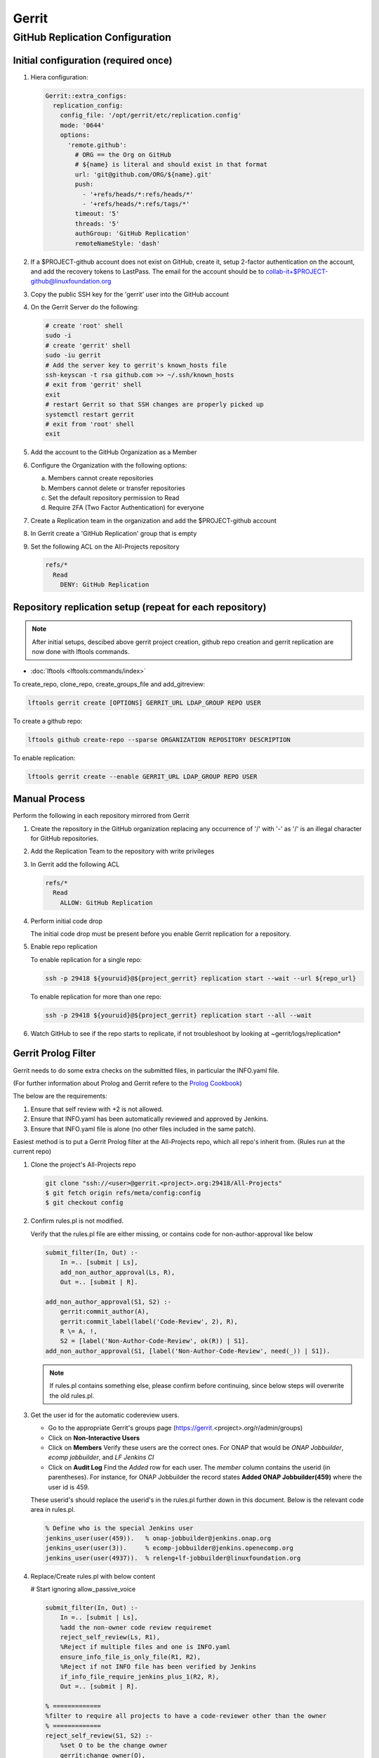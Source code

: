 .. _lfreleng-infra-gerrit:

######
Gerrit
######

.. _gerrit-releng-home-overview:

GitHub Replication Configuration
================================

Initial configuration (required once)
-------------------------------------

#. Hiera configuration:

   .. code-block:: yaml

      Gerrit::extra_configs:
        replication_config:
          config_file: '/opt/gerrit/etc/replication.config'
          mode: '0644'
          options:
            'remote.github':
              # ORG == the Org on GitHub
              # ${name} is literal and should exist in that format
              url: 'git@github.com/ORG/${name}.git'
              push:
                - '+refs/heads/*:refs/heads/*'
                - '+refs/heads/*:refs/tags/*'
              timeout: '5'
              threads: '5'
              authGroup: 'GitHub Replication'
              remoteNameStyle: 'dash'

#. If a $PROJECT-github account does not exist on GitHub, create it,
   setup 2-factor authentication on the account, and add the recovery
   tokens to LastPass. The email for the account should be to
   collab-it+$PROJECT-github@linuxfoundation.org

#. Copy the public SSH key for the 'gerrit' user into the GitHub account

#. On the Gerrit Server do the following:

   .. code-block:: bash

      # create 'root' shell
      sudo -i
      # create 'gerrit' shell
      sudo -iu gerrit
      # Add the server key to gerrit's known_hosts file
      ssh-keyscan -t rsa github.com >> ~/.ssh/known_hosts
      # exit from 'gerrit' shell
      exit
      # restart Gerrit so that SSH changes are properly picked up
      systemctl restart gerrit
      # exit from 'root' shell
      exit

#. Add the account to the GitHub Organization as a Member

#. Configure the Organization with the following options:

   a. Members cannot create repositories
   b. Members cannot delete or transfer repositories
   c. Set the default repository permission to Read
   d. Require 2FA (Two Factor Authentication) for everyone

#. Create a Replication team in the organization and add the
   $PROJECT-github account

#. In Gerrit create a 'GitHub Replication' group that is empty

#. Set the following ACL on the All-Projects repository

   .. code-block:: none

      refs/*
        Read
          DENY: GitHub Replication

Repository replication setup (repeat for each repository)
---------------------------------------------------------

.. note::

   After initial setups, descibed above gerrit project creation, github repo creation
   and gerrit replication are now done with lftools commands.


* :doc:`lftools <lftools:commands/index>`

To create_repo, clone_repo, create_groups_file and add_gitreview:

.. code-block:: bash

    lftools gerrit create [OPTIONS] GERRIT_URL LDAP_GROUP REPO USER

To create a github repo:

.. code-block:: bash

    lftools github create-repo --sparse ORGANIZATION REPOSITORY DESCRIPTION

To enable replication:

.. code-block:: bash

    lftools gerrit create --enable GERRIT_URL LDAP_GROUP REPO USER


Manual Process
--------------

Perform the following in each repository mirrored from Gerrit

#. Create the repository in the GitHub organization replacing any
   occurrence of '/' with '-' as '/' is an illegal character for
   GitHub repositories.

#. Add the Replication Team to the repository with write privileges

#. In Gerrit add the following ACL

   .. code-block:: none

      refs/*
        Read
          ALLOW: GitHub Replication

#. Perform initial code drop

   The initial code drop must be present before you enable Gerrit
   replication for a repository.

#. Enable repo replication

   To enable replication for a single repo:

   .. code-block:: none

      ssh -p 29418 ${youruid}@${project_gerrit} replication start --wait --url ${repo_url}

   To enable replication for more than one repo:

   .. code-block:: none

      ssh -p 29418 ${youruid}@${project_gerrit} replication start --all --wait

#. Watch GitHub to see if the repo starts to replicate, if not
   troubleshoot by looking at ~gerrit/logs/replication*


Gerrit Prolog Filter
--------------------

Gerrit needs to do some extra checks on the submitted files, in particular the INFO.yaml file.

(For further information about Prolog and Gerrit refere to the `Prolog Cookbook`_)

.. _Prolog Cookbook: https://gerrit-review.googlesource.com/Documentation/prolog-cookbook.html

The below are the requirements:

#. Ensure that self review with +2 is not allowed.

#. Ensure that INFO.yaml has been automatically reviewed and approved by Jenkins.

#. Ensure that INFO.yaml file is alone (no other files included in the same patch).

Easiest method is to put a Gerrit Prolog filter at the All-Projects repo, which all repo's inherit from.
(Rules run at the current repo)

#. Clone the project's All-Projects repo

   .. code-block:: bash

        git clone "ssh://<user>@gerrit.<project>.org:29418/All-Projects"
        $ git fetch origin refs/meta/config:config
        $ git checkout config

#. Confirm rules.pl is not modified.

   Verify that the rules.pl file are either missing, or contains code for non-author-approval like below

   .. code-block:: prolog

        submit_filter(In, Out) :-
            In =.. [submit | Ls],
            add_non_author_approval(Ls, R),
            Out =.. [submit | R].

        add_non_author_approval(S1, S2) :-
            gerrit:commit_author(A),
            gerrit:commit_label(label('Code-Review', 2), R),
            R \= A, !,
            S2 = [label('Non-Author-Code-Review', ok(R)) | S1].
        add_non_author_approval(S1, [label('Non-Author-Code-Review', need(_)) | S1]).

   .. note::

      If rules.pl contains something else, please confirm before continuing, since below steps will overwrite the old rules.pl.

#. Get the user id for the automatic codereview users.

   - Go to the appropriate Gerrit's groups page (https://gerrit.<project>.org/r/admin/groups)

   - Click on **Non-Interactive Users**

   - Click on **Members**
     Verify these users are the correct ones.
     For ONAP that would be *ONAP Jobbuilder*, *ecomp jobbuilder*, and *LF Jenkins CI*

   - Click on **Audit Log**
     Find the *Added* row for each user. The *member* column contains the userid (in parentheses).
     For instance, for ONAP Jobbuilder the record states **Added  ONAP Jobbuilder(459)** where the user id is 459.

   These userid's should replace the userid's in the rules.pl further down in this document. Below is the relevant code area in rules.pl.

   .. code-block:: prolog

        % Define who is the special Jenkins user
        jenkins_user(user(459)).   % onap-jobbuilder@jenkins.onap.org
        jenkins_user(user(3)).     % ecomp-jobbuilder@jenkins.openecomp.org
        jenkins_user(user(4937)).  % releng+lf-jobbuilder@linuxfoundation.org

#. Replace/Create rules.pl with below content

   # Start ignoring allow_passive_voice

   .. code-block:: prolog

            submit_filter(In, Out) :-
                In =.. [submit | Ls],
                %add the non-owner code review requiremet
                reject_self_review(Ls, R1),
                %Reject if multiple files and one is INFO.yaml
                ensure_info_file_is_only_file(R1, R2),
                %Reject if not INFO file has been verified by Jenkins
                if_info_file_require_jenkins_plus_1(R2, R),
                Out =.. [submit | R].

            % =============
            %filter to require all projects to have a code-reviewer other than the owner
            % =============
            reject_self_review(S1, S2) :-
                %set O to be the change owner
                gerrit:change_owner(O),
                %find a +2 code review, if it exists, and set R to be the reviewer
                gerrit:commit_label(label('Code-Review', 2), R),
                %if there is a +2 review from someone other than the owner, then the filter has no work to do, assign S2 to S1
                R \= O, !,
                %the cut (!) predicate prevents further rules from being consulted
                S2 = S1.

            reject_self_review(S1, S2) :-
                %set O to be the change owner
                gerrit:change_owner(O),
                %find a +2 code review, if it exists, and set R to be the reviewer - comment sign was missing
                gerrit:commit_label(label('Code-Review', 2), R),
                R = O, !,
                %if there is not a +2 from someone else (above rule), and there is a +2 from the owner, reject with a self-reviewed label
                S2 = [label('Self-Reviewed', reject(O))|S1].

            % if the above two rules did not make it to the ! predicate, there are not any +2s so let the default rules through unfiltered
            reject_self_review(S1, S1).


            % =============
            % Filter to require one file to be uploaded, if file is INFO.yaml
            % =============
            ensure_info_file_is_only_file(S1, S2) :-
                % Ask how many files changed
                gerrit:commit_stats(ModifiedFiles, _, _),
                % Check if more than 1 file has changed
                ModifiedFiles > 1,
                % Check if one file name is INFO.yaml
                gerrit:commit_delta('^INFO.yaml$'),
                % If above two statements are true, give the cut (!) predicate.
                !,
                %set O to be the change owner
                gerrit:change_owner(O),
                % If you reached here, then reject with Label.
                S2 = [label('INFO-File-Not-Alone', reject(O))|S1].

            ensure_info_file_is_only_file(S1, S1).


            % =============
            % Filter to require approved jenkins user to give +1 if INFO file
            % =============
            % Define who is the special Jenkins user
            jenkins_user(user(459)).   % onap-jobbuilder@jenkins.onap.org
            jenkins_user(user(3)).     % ecomp-jobbuilder@jenkins.openecomp.org
            jenkins_user(user(4937)).  % releng+lf-jobbuilder@linuxfoundation.org


            is_it_only_INFO_file() :-
                % Ask how many files changed
                gerrit:commit_stats(ModifiedFiles, _, _),
                % Check that only 1 file is changed
                ModifiedFiles = 1,
                % Check if changed file name is INFO.yaml
                gerrit:commit_delta('^INFO.yaml$').

            if_info_file_require_jenkins_plus_1(S1, S2) :-
                % Check if only INFO file is changed.
                is_it_only_INFO_file(),
                % Check that Verified is set to +1
                gerrit:commit_label(label('Verified', 1), U),
                % Confirm correct user gave the +1
                jenkins_user(U),
                !,
                %set O to be the change owner
                gerrit:change_owner(O),
                % Jenkins has verified file.
                S2 = [label('Verified-By-Jenkins', ok(O))|S1].

            if_info_file_require_jenkins_plus_1(S1, S2) :-
                % Check if only INFO file is changed.
                is_it_only_INFO_file(),
                % Check if Verified failed (-1) +1
                gerrit:commit_label(label('Verified', -1), U),
                % Confirm correct user gave the -1
                jenkins_user(U),
                !,
                %set O to be the change owner
                gerrit:change_owner(O),
                % Jenkins failed verifying file.
                S2 = [label('Verified-By-Jenkins', reject(O))|S1].

            if_info_file_require_jenkins_plus_1(S1, S2) :-
                % Check if only INFO file is changed.
                is_it_only_INFO_file(),
                !,
                %set O to be the change owner
                gerrit:change_owner(O),
                S2 = [label('Verified-By-Jenkins', need(O))|S1].

            if_info_file_require_jenkins_plus_1(S1, S1).

#. Push it to Gerrit

   .. code-block:: bash

          $ git add rules.pl
          $ git commit -m "LF initial prolog filter"
          $ git push origin HEAD:refs/meta/config

   # Stop ignoring
